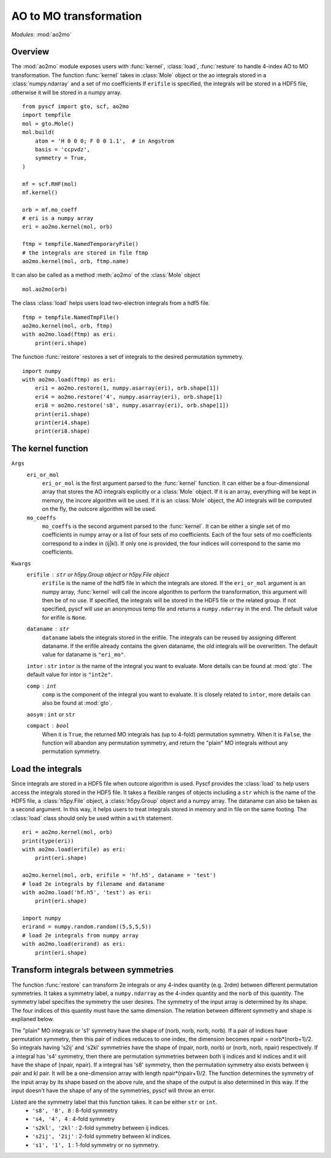 .. _developer_ao2mo:

***********************
AO to MO transformation
***********************

*Modules*: :mod:`ao2mo`

Overview
========
The :mod:`ao2mo` module exposes users with :func:`kernel`, :class:`load`, :func:`resture` to handle 4-index AO to MO transformation.
The function :func:`kernel` takes in :class:`Mole` object or the ao integrals stored in a :class:`numpy.ndarray` and a set of mo coefficients
If ``erifile`` is specified, the integrals will be stored in a HDF5 file, otherwise it will be stored in a numpy array.
::
    from pyscf import gto, scf, ao2mo
    import tempfile
    mol = gto.Mole()
    mol.build(
        atom = 'H 0 0 0; F 0 0 1.1',  # in Angstrom
        basis = 'ccpvdz',
        symmetry = True,
    )

    mf = scf.RHF(mol)
    mf.kernel()

    orb = mf.mo_coeff
    # eri is a numpy array
    eri = ao2mo.kernel(mol, orb)

    ftmp = tempfile.NamedTemporaryFile()
    # the integrals are stored in file ftmp
    ao2mo.kernel(mol, orb, ftmp.name)
    

It can also be called as a method :meth:`ao2mo` of the :class:`Mole` object
::
    mol.ao2mo(orb) 

The class :class:`load` helps users load two-electron integrals from a hdf5 file.
::
    ftmp = tempfile.NamedTmpFile()
    ao2mo.kernel(mol, orb, ftmp)
    with ao2mo.load(ftmp) as eri:
        print(eri.shape)

The function :func:`restore` restores a set of integrals to the desired permutation symmetry.
::
    import numpy
    with ao2mo.load(ftmp) as eri:
        eri1 = ao2mo.restore(1, numpy.asarray(eri), orb.shape[1])
        eri4 = ao2mo.restore('4', numpy.asarray(eri), orb.shape[1)
        eri8 = ao2mo.restore('s8', numpy.asarray(eri), orb.shape[1])
        print(eri1.shape)
        print(eri4.shape)
        print(eri8.shape)

The kernel function
===================
``Args``
    ``eri_or_mol``
        ``eri_or_mol`` is the first argument parsed to the :func:`kernel` function.
        It can either be a four-dimensional array that stores the AO integrals explicitly or a :class:`Mole` object.
        If it is an array, everything will be kept in memory, the incore algorithm will be used.
        If it is an :class:`Mole` object, the AO integrals will be computed on the fly, 
        the outcore algorithm will be used.

    ``mo_coeffs``
        ``mo_coeffs`` is the second argument parsed to the :func:`kernel`.
        It can be either a single set of mo coefficients in numpy array or a list of four sets of mo coefficients.
        Each of the four sets of mo coefficients correspond to a index in (ij|kl).
        If only one is provided, the four indices will correspond to the same mo coefficients.

``Kwargs``
    ``erifile`` : ``str`` or `h5py.Group` object or `h5py.File` object
        ``erifile`` is the name of the hdf5 file in which the integrals are stored.
        If the ``eri_or_mol`` argument is an numpy array, :func:`kernel` will call the incore algorithm to perform the transformation,
        this argument will then be of no use. 
        If specified, the integrals will be stored in the HDF5 file or the related group.
        If not specified, pyscf will use an anonymous temp file and returns a ``numpy.ndarray`` in the end.
        The default value for erifile is ``None``.


    ``dataname`` : ``str``     
        ``dataname`` labels the integrals stored in the erifile.
        The integrals can be reused by assigning different dataname.
        If the erifile already contains the given dataname,
        the old integrals will be overwritten.
        The default value for dataname is ``"eri_mo"``.

    ``intor`` : ``str``
    ``intor`` is the name of the integral you want to evaluate.
    More details can be found at :mod:`gto`.
    The default value for intor is ``"int2e"``.

    ``comp`` : ``int``
        ``comp`` is the component of the integral you want to evaluate.
        It is closely related to ``intor``, 
        more details can also be found at :mod:`gto`.

    ``aosym`` : ``int`` or ``str``

    ``compact`` : ``bool``
        When it is ``True``, the returned MO integrals has (up to 4-fold) permutation symmetry.
        When it is ``False``, the function will abandon any permutation symmetry, 
        and return the "plain" MO integrals without any permutation symmetry.

Load the integrals
==================
Since integrals are stored in a HDF5 file when outcore algorithm is used.
Pyscf provides the :class:`load` to help users access the integrals stored in the HDF5 file.
It takes a flexible ranges of objects including a ``str`` which is the name of the HDF5 file, a :class:`h5py.File` object, a :class:`h5py.Group` object and a numpy array.
The dataname can also be taken as a second argument.
In this way, it helps users to treat integrals stored in memory and in file on the same footing.
The :class:`load` class should only be used within a ``with`` statement.
::
    eri = ao2mo.kernel(mol, orb)
    print(type(eri))
    with ao2mo.load(erifile) as eri:
        print(eri.shape)
    
    ao2mo.kernel(mol, orb, erifile = 'hf.h5', dataname = 'test')
    # load 2e integrals by filename and dataname
    with ao2mo.load('hf.h5', 'test') as eri:
        print(eri.shape)
    
    import numpy
    erirand = numpy.random.random((5,5,5,5))
    # load 2e integrals from numpy array
    with ao2mo.load(erirand) as eri:
        print(eri.shape)

Transform integrals between symmetries
======================================
The function :func:`restore` can transform 2e integrals or any 4-index quantity (e.g. 2rdm) between different permutation symmetries.
It takes a symmetry label, a ``numpy.ndarray`` as the 4-index quantity and the ``norb`` of this quantity.
The symmetry label specifies the symmetry the user desires.
The symmetry of the input array is determined by its shape.
The four indices of this quantity must have the same dimension.
The relation between different symmetry and shape is explianed below.

The "plain" MO integrals or 's1' symmetry have the shape of (norb, norb, norb, norb).
If a pair of indices have permutation symmetry, then this pair of indices reduces to one index, the dimension becomes npair = norb*(norb+1)/2.
So integrals having 's2ij' and 's2kl' symmetries have the shape of (npair, norb, norb) or (norb, norb, npair) respectively.
If a integral has 's4' symmetry, then there are permutation symmetries between both ij indices and kl indices and it will have the shape of (npair, npair).
If a integral has 's8' symmetry, then the permutation symmetry also exists between ij pair and kl pair.
It will be a one-dimension array with length npair*(npair+1)/2.
The function determines the symmetry of the input array by its shape based on the above rule, and the shape of the output is also determined in this way.
If the input doesn't have the shape of any of the symmetries, pyscf will throw an error.

Listed are the symmetry label that this function takes. It can be either ``str`` or ``int``.
    - ``'s8', '8', 8`` : 8-fold symmetry
    - ``'s4, '4', 4`` : 4-fold symmetry
    - ``'s2kl', '2kl'`` : 2-fold symmetry between ij indices.
    - ``'s2ij', '2ij'`` : 2-fold symmetry between kl indices.
    - ``'s1', '1', 1`` : 1-fold symmetry or no symmetry.

